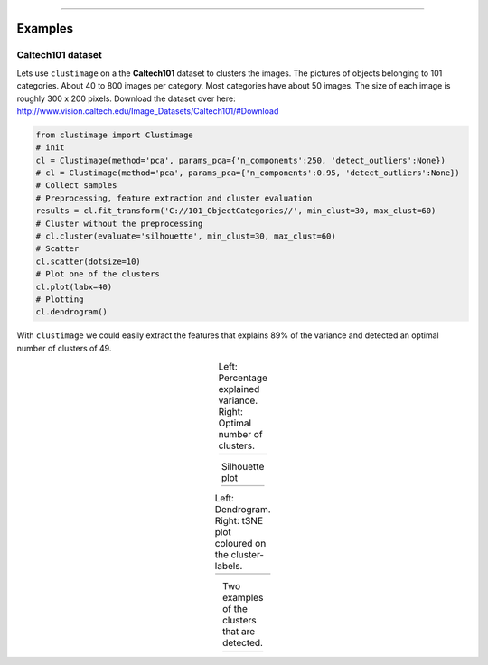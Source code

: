 .. _code_directive:

-------------------------------------

Examples
''''''''''

Caltech101 dataset
--------------------------------------------------

Lets use ``clustimage`` on a the **Caltech101** dataset to clusters the images.
The pictures of objects belonging to 101 categories. About 40 to 800 images per category. Most categories have about 50 images. The size of each image is roughly 300 x 200 pixels.
Download the dataset over here: http://www.vision.caltech.edu/Image_Datasets/Caltech101/#Download

.. code:: python

    from clustimage import Clustimage
    # init
    cl = Clustimage(method='pca', params_pca={'n_components':250, 'detect_outliers':None})
    # cl = Clustimage(method='pca', params_pca={'n_components':0.95, 'detect_outliers':None})
    # Collect samples
    # Preprocessing, feature extraction and cluster evaluation
    results = cl.fit_transform('C://101_ObjectCategories//', min_clust=30, max_clust=60)
    # Cluster without the preprocessing
    # cl.cluster(evaluate='silhouette', min_clust=30, max_clust=60)
    # Scatter
    cl.scatter(dotsize=10)
    # Plot one of the clusters
    cl.plot(labx=40)
    # Plotting
    cl.dendrogram()

With ``clustimage`` we could easily extract the features that explains 89% of the variance and detected an optimal number of clusters of 49.

.. |figE1| image:: ../figs/101_explainedvar.png
.. |figE2| image:: ../figs/101_optimalclusters.png
.. |figE3| image:: ../figs/101_silhouette_plot.png

.. table:: Left: Percentage explained variance. Right: Optimal number of clusters.
   :align: center

   +----------+----------+
   | |figE1|  | |figE2|  |
   +----------+----------+

.. |figE3| image:: ../figs/101_silhouette_plot.png

.. table:: Silhouette plot
   :align: center

   +----------+
   | |figE3|  |
   +----------+

.. |figE4| image:: ../figs/101_dendrogram.png
.. |figE5| image:: ../figs/101_tsne.png

.. table:: Left: Dendrogram. Right: tSNE plot coloured on the cluster-labels.
   :align: center

   +----------+----------+
   | |figE4|  | |figE5|  |
   +----------+----------+



.. |figE6| image:: ../figs/101_cluster40.png
.. |figE7| image:: ../figs/101_cluster.png

.. table:: Two examples of the clusters that are detected.
   :align: center

   +----------+----------+
   | |figE6|  | |figE7|  |
   +----------+----------+




